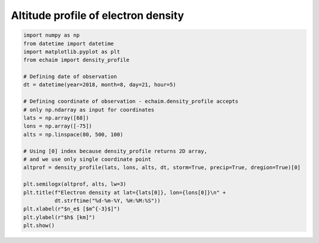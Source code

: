 Altitude profile of electron density
------------------------------------

.. code-block::

    import numpy as np
    from datetime import datetime
    import matplotlib.pyplot as plt
    from echaim import density_profile

    # Defining date of observation
    dt = datetime(year=2018, month=8, day=21, hour=5)

    # Defining coordinate of observation - echaim.density_profile accepts
    # only np.ndarray as input for coordinates
    lats = np.array([68])
    lons = np.array([-75])
    alts = np.linspace(80, 500, 100)

    # Using [0] index because density_profile returns 2D array,
    # and we use only single coordinate point
    altprof = density_profile(lats, lons, alts, dt, storm=True, precip=True, dregion=True)[0]

    plt.semilogx(altprof, alts, lw=3)
    plt.title(f"Electron density at lat={lats[0]}, lon={lons[0]}\n" +
              dt.strftime("%d-%m-%Y, %H:%M:%S"))
    plt.xlabel(r"$n_e$ [$m^{-3}$]")
    plt.ylabel(r"$h$ [km]")
    plt.show()


.. figure:: ../images/example1.png
    :scale: 20
    :align: center
